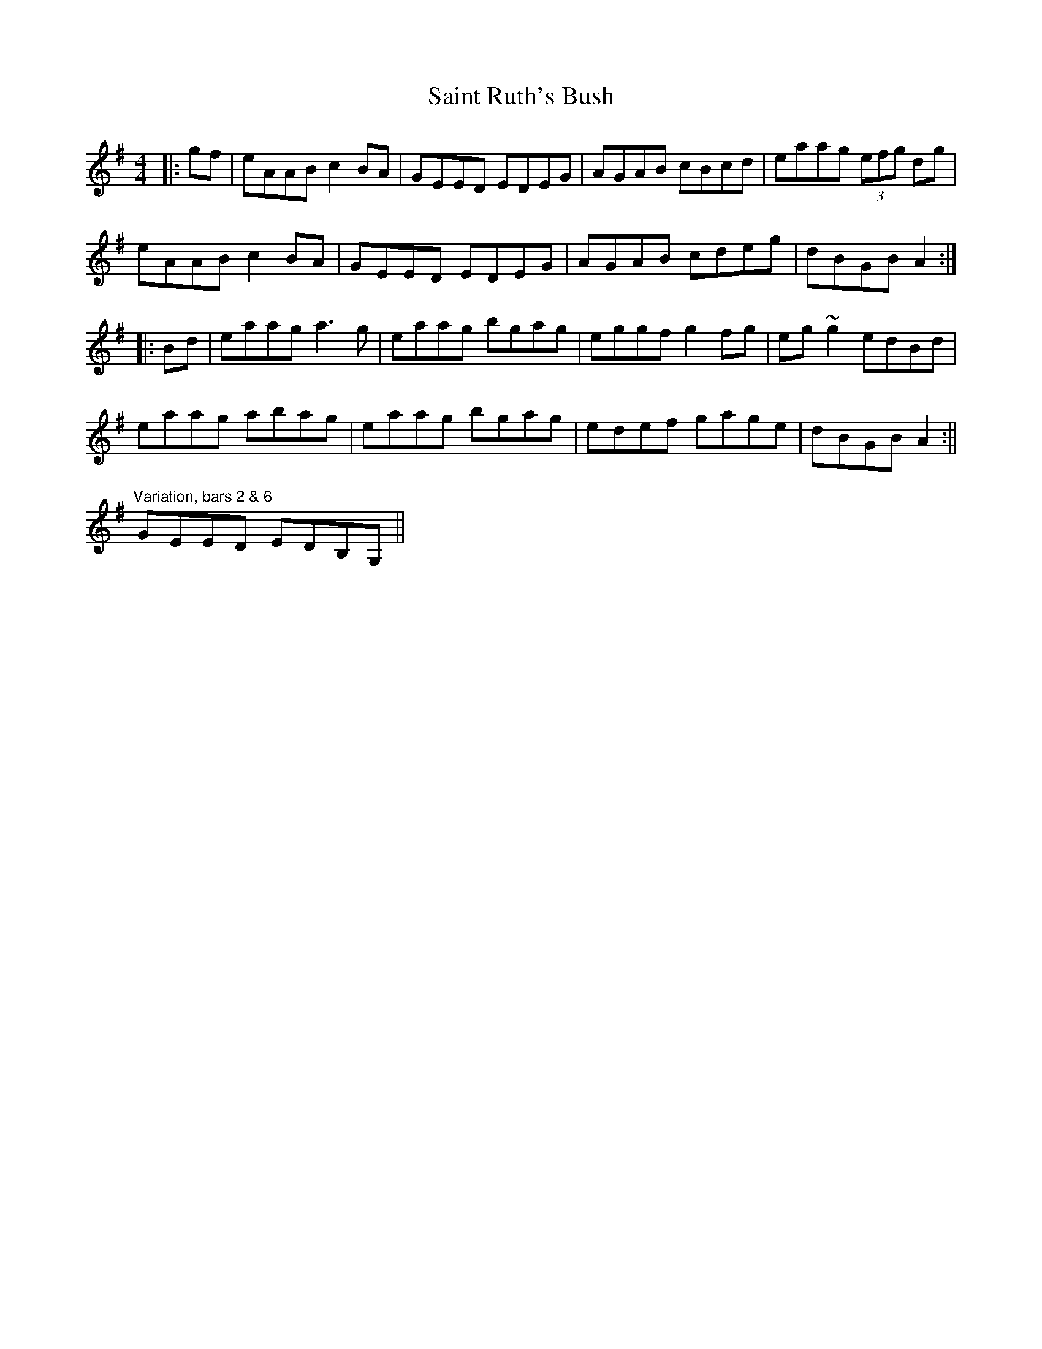 X:1
T:Saint Ruth's Bush
M:4/4
L:1/8
R:reel
K:Ador
|:gf | eAAB c2BA | GEED EDEG | AGAB cBcd | eaag (3efg dg |
eAAB c2BA | GEED EDEG | AGAB cdeg | dBGB A2 :|
|:Bd | eaag a3g | eaag bgag | eggf g2fg | eg~g2 edBd |
eaag abag | eaag bgag | edef gage | dBGB A2 :||
%%
"Variation, bars 2 & 6"
GEED EDB,G,||
